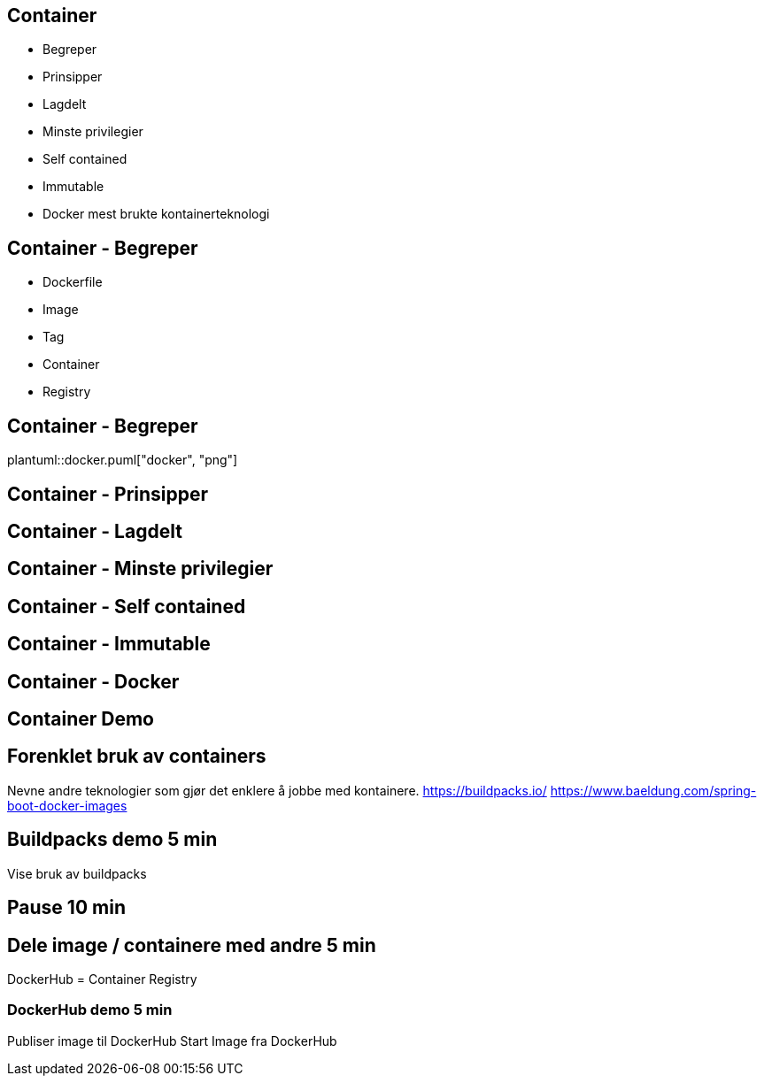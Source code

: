 
== Container
- Begreper
- Prinsipper
- Lagdelt
- Minste privilegier
- Self contained
- Immutable
- Docker mest brukte kontainerteknologi

== Container - Begreper
// Beskriver hvordan et Docker image skal virke.
// OS, hvilke egenskaper skal det ha, konfigurasjon, skal den kunne nås på http?, hva skal kjøres i containeren.
* Dockerfile
// Et produkt av Dockerfile. 
* Image
// Versjonering av images
* Tag
// Kjørende instans av et image.
* Container
// En database som inneholder images.
* Registry

== Container - Begreper
plantuml::docker.puml["docker", "png"]

== Container - Prinsipper

== Container - Lagdelt

== Container - Minste privilegier

== Container - Self contained
// Deler kjerne (Vis bilde)

== Container - Immutable

== Container - Docker

== Container Demo
// Vis app
// Forklar Dockerfile
// Bygg

// Tag
// Start image
// Vise noen kjekke docker kommandoer

== Forenklet bruk av containers
Nevne andre teknologier som gjør det enklere å jobbe med kontainere.
https://buildpacks.io/
https://www.baeldung.com/spring-boot-docker-images

== Buildpacks demo	5 min	
Vise bruk av buildpacks	

== Pause	10 min	
// Kan stille spørsmål i pausen	

== Dele image / containere med andre	5 min	
DockerHub = Container Registry

=== DockerHub demo	5 min	
Publiser image til DockerHub
Start Image fra DockerHub